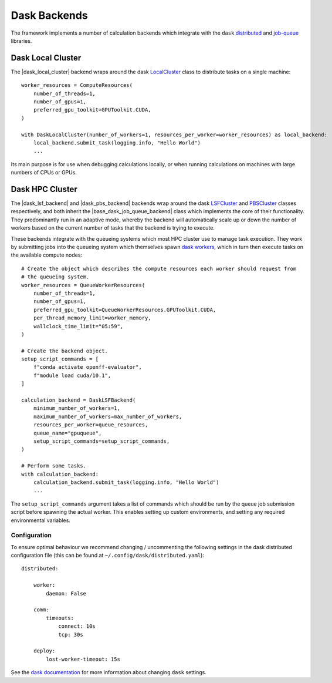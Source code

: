 .. |dask_local_cluster|             replace:: :py:class:`~propertyestimator.backends.dask.DaskLocalCluster`
.. |base_dask_job_queue_backend|    replace:: :py:class:`~propertyestimator.backends.dask.BaseDaskJobQueueBackend`
.. |dask_lsf_backend|               replace:: :py:class:`~propertyestimator.backends.dask.DaskLSFBackend`
.. |dask_pbs_backend|               replace:: :py:class:`~propertyestimator.backends.dask.DaskPBSBackend`
.. |queue_worker_resources|         replace:: :py:class:`~propertyestimator.backends.dask.QueueWorkerResources`

Dask Backends
=============

The framework implements a number of calculation backends which integrate with the ``dask`` `distributed <https://
distributed.dask.org/>`_ and `job-queue <https://dask-jobqueue.readthedocs.io>`_ libraries.

Dask Local Cluster
------------------

The |dask_local_cluster| backend wraps around the dask `LocalCluster <https://distributed.dask.org/en/latest/local-
cluster.html>`_ class to distribute tasks on a single machine::

    worker_resources = ComputeResources(
        number_of_threads=1,
        number_of_gpus=1,
        preferred_gpu_toolkit=GPUToolkit.CUDA,
    )

    with DaskLocalCluster(number_of_workers=1, resources_per_worker=worker_resources) as local_backend:
        local_backend.submit_task(logging.info, "Hello World")
        ...

Its main purpose is for use when debugging calculations locally, or when running calculations on machines with large
numbers of CPUs or GPUs.

Dask HPC Cluster
----------------

The |dask_lsf_backend| and |dask_pbs_backend| backends wrap around the dask `LSFCluster <https://jobqueue.dask.org/en/
latest/generated/dask_jobqueue.LSFCluster.html#dask_jobqueue.LSFCluster>`_ and `PBSCluster <https://jobqueue.dask.org/
en/latest/generated/dask_jobqueue.PBSCluster.html#dask_jobqueue.PBSCluster>`_ classes respectively, and both inherit
the |base_dask_job_queue_backend| class which implements the core of their functionality. They predominantly run in an
adaptive mode, whereby the backend will automatically scale up or down the number of workers based on the current number
of tasks that the backend is trying to execute.

These backends integrate with the queueing systems which most HPC cluster use to manage task execution. They work
by submitting jobs into the queueing system which themselves spawn `dask workers <https://distributed.dask.org/en/
latest/worker.html>`_, which in turn then execute tasks on the available compute nodes::

    # Create the object which describes the compute resources each worker should request from
    # the queueing system.
    worker_resources = QueueWorkerResources(
        number_of_threads=1,
        number_of_gpus=1,
        preferred_gpu_toolkit=QueueWorkerResources.GPUToolkit.CUDA,
        per_thread_memory_limit=worker_memory,
        wallclock_time_limit="05:59",
    )

    # Create the backend object.
    setup_script_commands = [
        f"conda activate openff-evaluator",
        f"module load cuda/10.1",
    ]

    calculation_backend = DaskLSFBackend(
        minimum_number_of_workers=1,
        maximum_number_of_workers=max_number_of_workers,
        resources_per_worker=queue_resources,
        queue_name="gpuqueue",
        setup_script_commands=setup_script_commands,
    )

    # Perform some tasks.
    with calculation_backend:
        calculation_backend.submit_task(logging.info, "Hello World")
        ...

The ``setup_script_commands`` argument takes a list of commands which should be run by the queue job submission
script before spawning the actual worker. This enables setting up custom environments, and setting any required
environmental variables.

Configuration
^^^^^^^^^^^^^
To ensure optimal behaviour we recommend changing / uncommenting the following settings in the dask distributed
configuration file (this can be found at ``~/.config/dask/distributed.yaml``)::

    distributed:

        worker:
            daemon: False

        comm:
            timeouts:
                connect: 10s
                tcp: 30s

        deploy:
            lost-worker-timeout: 15s


See the `dask documentation <https://docs.dask.org/en/latest/configuration.html>`_ for more information about changing
``dask`` settings.